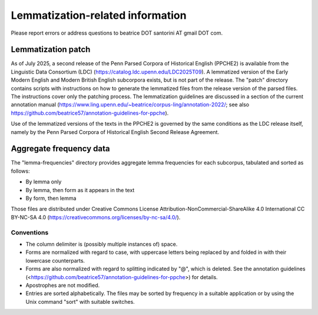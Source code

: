 Lemmatization-related information
=================================

Please report errors or address questions to beatrice DOT santorini AT
gmail DOT com.

===================
Lemmatization patch
===================

As of July 2025, a second release of the Penn Parsed Corpora of
Historical English (PPCHE2) is available from the Linguistic Data
Consortium (LDC) (https://catalog.ldc.upenn.edu/LDC2025T09).  A
lemmatized version of the Early Modern English and Modern British
English subcorpora exists, but is not part of the release.  The "patch"
directory contains scripts with instructions on how to generate the
lemmatized files from the release version of the parsed files.  
The
instructions cover only the patching process.  The lemmatization
guidelines are discussed in a section of the current annotation manual
(https://www.ling.upenn.edu/~beatrice/corpus-ling/annotation-2022/; see
also https://github.com/beatrice57/annotation-guidelines-for-ppche).

Use of the lemmatized versions of the texts in the PPCHE2 is governed by
the same conditions as the LDC release itself, namely by the Penn Parsed
Corpora of Historical English Second Release Agreement.

========================
Aggregate frequency data
========================

The "lemma-frequencies" directory provides aggregate lemma frequencies
for each subcorpus, tabulated and sorted as follows:

* By lemma only
* By lemma, then form as it appears in the text
* By form, then lemma

Those files are distributed under Creative Commons License
Attribution-NonCommercial-ShareAlike 4.0 International CC BY-NC-SA 4.0
(https://creativecommons.org/licenses/by-nc-sa/4.0/).

Conventions
-----------

* The column delimiter is (possibly multiple instances of) space.
* Forms are normalized with regard to case, with uppercase letters
  being replaced by and folded in with their lowercase counterparts.
* Forms are also normalized with regard to splitting indicated by "@",
  which is deleted.  See the annotation guidelines
  (<https://github.com/beatrice57/annotation-guidelines-for-ppche>) for
  details.
* Apostrophes are not modified.
* Entries are sorted alphabetically.  The files may be sorted by
  frequency in a suitable application or by using the Unix command
  "sort" with suitable switches.


